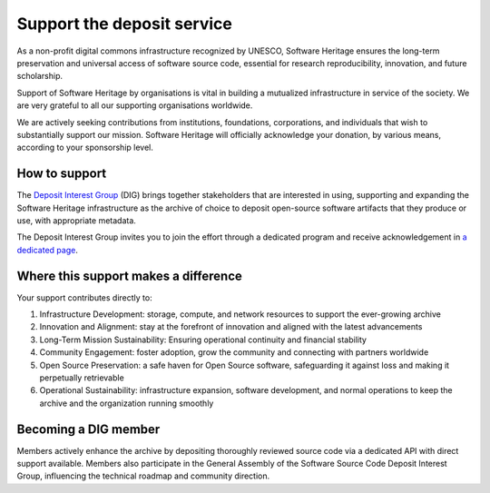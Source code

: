Support the deposit service
===========================

As a non-profit digital commons infrastructure recognized by UNESCO, Software Heritage
ensures the long-term preservation and universal access of software source code,
essential for research reproducibility, innovation, and future scholarship.

Support of Software Heritage by organisations is vital in building a mutualized
infrastructure in service of the society. We are very grateful to all our supporting
organisations worldwide.

We are actively seeking contributions from institutions, foundations, corporations, and
individuals that wish to substantially support our mission. Software Heritage will
officially acknowledge your donation, by various means, according to your sponsorship
level.

How to support
--------------

The `Deposit Interest Group`_ (DIG) brings together stakeholders that are interested in
using, supporting and expanding the Software Heritage infrastructure as the archive of
choice to deposit open-source software artifacts that they produce or use, with
appropriate metadata.

The Deposit Interest Group invites you to join the effort through a dedicated program
and receive acknowledgement in `a dedicated page`_.

Where this support makes a difference
-------------------------------------

Your support contributes directly to:

1. Infrastructure Development: storage, compute, and network resources to support the
   ever-growing archive
2. Innovation and Alignment: stay at the forefront of innovation and aligned with the
   latest advancements
3. Long-Term Mission Sustainability: Ensuring operational continuity and financial
   stability
4. Community Engagement: foster adoption, grow the community and connecting
   with partners worldwide
5. Open Source Preservation: a safe haven for Open Source software, safeguarding it
   against loss and making it perpetually retrievable
6. Operational Sustainability: infrastructure expansion, software development, and
   normal operations to keep the archive and the organization running smoothly

Becoming a DIG member
---------------------

Members actively enhance the archive by depositing thoroughly reviewed source code via a
dedicated API with direct support available. Members also participate in the General
Assembly of the Software Source Code Deposit Interest Group, influencing the technical
roadmap and community direction.

.. _Deposit Interest Group: https://annex.softwareheritage.org/public/brochures/SWH_DIG_membership_program.pdf
.. _a dedicated page: https://www.softwareheritage.org/support/sponsors/